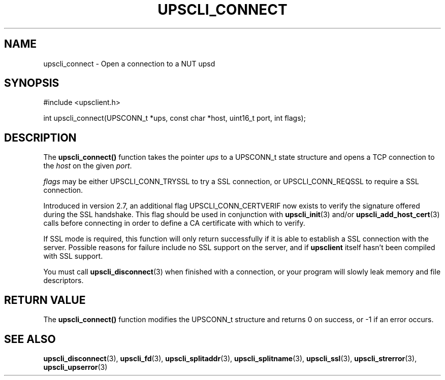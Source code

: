 '\" t
.\"     Title: upscli_connect
.\"    Author: [FIXME: author] [see http://www.docbook.org/tdg5/en/html/author]
.\" Generator: DocBook XSL Stylesheets vsnapshot <http://docbook.sf.net/>
.\"      Date: 04/02/2024
.\"    Manual: NUT Manual
.\"    Source: Network UPS Tools 2.8.2
.\"  Language: English
.\"
.TH "UPSCLI_CONNECT" "3" "04/02/2024" "Network UPS Tools 2\&.8\&.2" "NUT Manual"
.\" -----------------------------------------------------------------
.\" * Define some portability stuff
.\" -----------------------------------------------------------------
.\" ~~~~~~~~~~~~~~~~~~~~~~~~~~~~~~~~~~~~~~~~~~~~~~~~~~~~~~~~~~~~~~~~~
.\" http://bugs.debian.org/507673
.\" http://lists.gnu.org/archive/html/groff/2009-02/msg00013.html
.\" ~~~~~~~~~~~~~~~~~~~~~~~~~~~~~~~~~~~~~~~~~~~~~~~~~~~~~~~~~~~~~~~~~
.ie \n(.g .ds Aq \(aq
.el       .ds Aq '
.\" -----------------------------------------------------------------
.\" * set default formatting
.\" -----------------------------------------------------------------
.\" disable hyphenation
.nh
.\" disable justification (adjust text to left margin only)
.ad l
.\" -----------------------------------------------------------------
.\" * MAIN CONTENT STARTS HERE *
.\" -----------------------------------------------------------------
.SH "NAME"
upscli_connect \- Open a connection to a NUT upsd
.SH "SYNOPSIS"
.sp
.nf
#include <upsclient\&.h>
.fi
.sp
.nf
int upscli_connect(UPSCONN_t *ups, const char *host, uint16_t port, int flags);
.fi
.SH "DESCRIPTION"
.sp
The \fBupscli_connect()\fR function takes the pointer \fIups\fR to a UPSCONN_t state structure and opens a TCP connection to the \fIhost\fR on the given \fIport\fR\&.
.sp
\fIflags\fR may be either UPSCLI_CONN_TRYSSL to try a SSL connection, or UPSCLI_CONN_REQSSL to require a SSL connection\&.
.sp
Introduced in version 2\&.7, an additional flag UPSCLI_CONN_CERTVERIF now exists to verify the signature offered during the SSL handshake\&. This flag should be used in conjunction with \fBupscli_init\fR(3) and/or \fBupscli_add_host_cert\fR(3) calls before connecting in order to define a CA certificate with which to verify\&.
.sp
If SSL mode is required, this function will only return successfully if it is able to establish a SSL connection with the server\&. Possible reasons for failure include no SSL support on the server, and if \fBupsclient\fR itself hasn\(cqt been compiled with SSL support\&.
.sp
You must call \fBupscli_disconnect\fR(3) when finished with a connection, or your program will slowly leak memory and file descriptors\&.
.SH "RETURN VALUE"
.sp
The \fBupscli_connect()\fR function modifies the UPSCONN_t structure and returns 0 on success, or \-1 if an error occurs\&.
.SH "SEE ALSO"
.sp
\fBupscli_disconnect\fR(3), \fBupscli_fd\fR(3), \fBupscli_splitaddr\fR(3), \fBupscli_splitname\fR(3), \fBupscli_ssl\fR(3), \fBupscli_strerror\fR(3), \fBupscli_upserror\fR(3)
